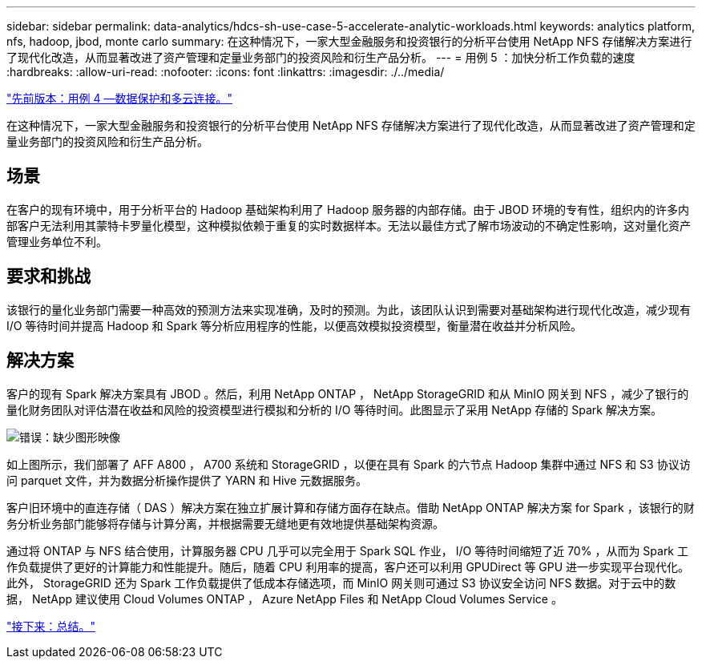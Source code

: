 ---
sidebar: sidebar 
permalink: data-analytics/hdcs-sh-use-case-5-accelerate-analytic-workloads.html 
keywords: analytics platform, nfs, hadoop, jbod, monte carlo 
summary: 在这种情况下，一家大型金融服务和投资银行的分析平台使用 NetApp NFS 存储解决方案进行了现代化改造，从而显著改进了资产管理和定量业务部门的投资风险和衍生产品分析。 
---
= 用例 5 ：加快分析工作负载的速度
:hardbreaks:
:allow-uri-read: 
:nofooter: 
:icons: font
:linkattrs: 
:imagesdir: ./../media/


link:hdcs-sh-use-case-4-data-protection-and-multicloud-connectivity.html["先前版本：用例 4 —数据保护和多云连接。"]

[role="lead"]
在这种情况下，一家大型金融服务和投资银行的分析平台使用 NetApp NFS 存储解决方案进行了现代化改造，从而显著改进了资产管理和定量业务部门的投资风险和衍生产品分析。



== 场景

在客户的现有环境中，用于分析平台的 Hadoop 基础架构利用了 Hadoop 服务器的内部存储。由于 JBOD 环境的专有性，组织内的许多内部客户无法利用其蒙特卡罗量化模型，这种模拟依赖于重复的实时数据样本。无法以最佳方式了解市场波动的不确定性影响，这对量化资产管理业务单位不利。



== 要求和挑战

该银行的量化业务部门需要一种高效的预测方法来实现准确，及时的预测。为此，该团队认识到需要对基础架构进行现代化改造，减少现有 I/O 等待时间并提高 Hadoop 和 Spark 等分析应用程序的性能，以便高效模拟投资模型，衡量潜在收益并分析风险。



== 解决方案

客户的现有 Spark 解决方案具有 JBOD 。然后，利用 NetApp ONTAP ， NetApp StorageGRID 和从 MinIO 网关到 NFS ，减少了银行的量化财务团队对评估潜在收益和风险的投资模型进行模拟和分析的 I/O 等待时间。此图显示了采用 NetApp 存储的 Spark 解决方案。

image:hdcs-sh-image13.png["错误：缺少图形映像"]

如上图所示，我们部署了 AFF A800 ， A700 系统和 StorageGRID ，以便在具有 Spark 的六节点 Hadoop 集群中通过 NFS 和 S3 协议访问 parquet 文件，并为数据分析操作提供了 YARN 和 Hive 元数据服务。

客户旧环境中的直连存储（ DAS ）解决方案在独立扩展计算和存储方面存在缺点。借助 NetApp ONTAP 解决方案 for Spark ，该银行的财务分析业务部门能够将存储与计算分离，并根据需要无缝地更有效地提供基础架构资源。

通过将 ONTAP 与 NFS 结合使用，计算服务器 CPU 几乎可以完全用于 Spark SQL 作业， I/O 等待时间缩短了近 70% ，从而为 Spark 工作负载提供了更好的计算能力和性能提升。随后，随着 CPU 利用率的提高，客户还可以利用 GPUDirect 等 GPU 进一步实现平台现代化。此外， StorageGRID 还为 Spark 工作负载提供了低成本存储选项，而 MinIO 网关则可通过 S3 协议安全访问 NFS 数据。对于云中的数据， NetApp 建议使用 Cloud Volumes ONTAP ， Azure NetApp Files 和 NetApp Cloud Volumes Service 。

link:hdcs-sh-conclusion.html["接下来：总结。"]
